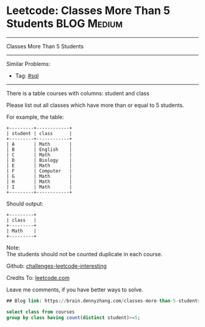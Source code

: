 * Leetcode: Classes More Than 5 Students                                              :BLOG:Medium:
#+STARTUP: showeverything
#+OPTIONS: toc:nil \n:t ^:nil creator:nil d:nil
:PROPERTIES:
:type:     sql
:END:
---------------------------------------------------------------------
Classes More Than 5 Students
---------------------------------------------------------------------
Similar Problems:
- Tag: [[https://brain.dennyzhang.com/tag/sql][#sql]]
---------------------------------------------------------------------
There is a table courses with columns: student and class

Please list out all classes which have more than or equal to 5 students.

For example, the table:
#+BEGIN_EXAMPLE
+---------+------------+
| student | class      |
+---------+------------+
| A       | Math       |
| B       | English    |
| C       | Math       |
| D       | Biology    |
| E       | Math       |
| F       | Computer   |
| G       | Math       |
| H       | Math       |
| I       | Math       |
+---------+------------+
#+END_EXAMPLE

Should output:
#+BEGIN_EXAMPLE
+---------+
| class   |
+---------+
| Math    |
+---------+
#+END_EXAMPLE

Note:
The students should not be counted duplicate in each course.

Github: [[url-external:https://github.com/DennyZhang/challenges-leetcode-interesting/tree/master/classes-more-than-5-students][challenges-leetcode-interesting]]

Credits To: [[url-external:https://leetcode.com/problems/classes-more-than-5-students/description/][leetcode.com]]

Leave me comments, if you have better ways to solve.

#+BEGIN_SRC sql
## Blog link: https://brain.dennyzhang.com/classes-more-than-5-students

select class from courses
group by class having count(distinct student)>=5;
#+END_SRC
